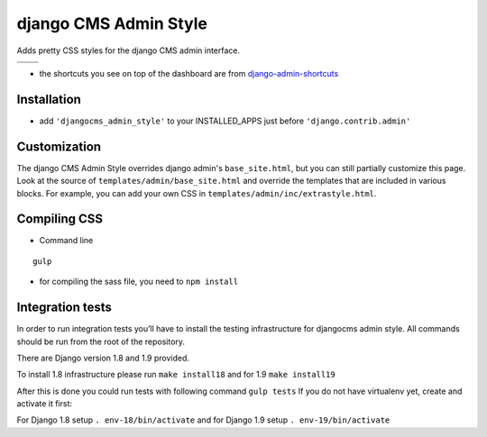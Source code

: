 ======================
django CMS Admin Style
======================

Adds pretty CSS styles for the django CMS admin interface.

+-----------------------------------------------------------------------------------------------------------------------------------------------+-----------------------------------------------------------------------------------------------------------------------------------------------+
| .. image:: https://raw.githubusercontent.com/divio/djangocms-admin-style/master/djangocms_admin_style/static/preview_images/admin-style-1.png | .. image:: https://raw.githubusercontent.com/divio/djangocms-admin-style/master/djangocms_admin_style/static/preview_images/admin-style-2.png |
+-----------------------------------------------------------------------------------------------------------------------------------------------+-----------------------------------------------------------------------------------------------------------------------------------------------+
| .. image:: https://raw.githubusercontent.com/divio/djangocms-admin-style/master/djangocms_admin_style/static/preview_images/admin-style-3.png | .. image:: https://raw.githubusercontent.com/divio/djangocms-admin-style/master/djangocms_admin_style/static/preview_images/admin-style-4.png |
+-----------------------------------------------------------------------------------------------------------------------------------------------+-----------------------------------------------------------------------------------------------------------------------------------------------+


* the shortcuts you see on top of the dashboard are from `django-admin-shortcuts <https://github.com/alesdotio/django-admin-shortcuts/>`_

Installation
============

* add ``'djangocms_admin_style'`` to your INSTALLED_APPS just before ``'django.contrib.admin'``


Customization
=============

The django CMS Admin Style overrides django admin's ``base_site.html``, but you can still partially customize this page.
Look at the source of ``templates/admin/base_site.html`` and override the templates that are included in various blocks.
For example, you can add your own CSS in ``templates/admin/inc/extrastyle.html``.


Compiling CSS
=============

* Command line

::

    gulp


* for compiling the sass file, you need to ``npm install``


Integration tests
=================

In order to run integration tests you’ll have to install the testing infrastructure for djangocms admin style.
All commands should be run from the root of the repository.

There are Django version 1.8 and 1.9 provided.

To install 1.8 infrastructure please run ``make install18`` and for 1.9 ``make install19``

After this is done you could run tests with following command ``gulp tests``
If you do not have virtualenv yet, create and activate it first:

For Django 1.8 setup  ``. env-18/bin/activate`` and for Django 1.9 setup ``. env-19/bin/activate``
